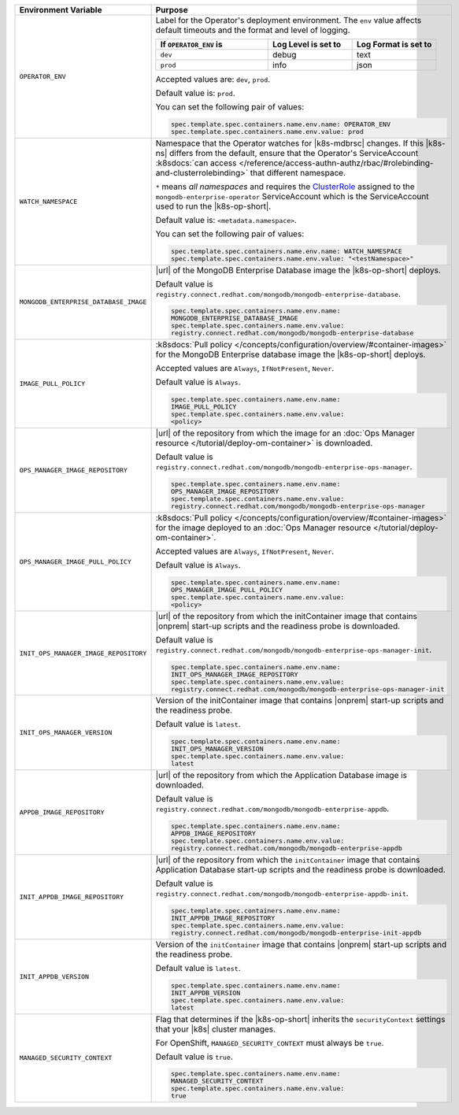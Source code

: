 .. list-table::
   :widths: 40 60
   :header-rows: 1

   * - Environment Variable
     - Purpose

   * - ``OPERATOR_ENV``
     - Label for the Operator's deployment environment. The ``env``
       value affects default timeouts and the format and level of
       logging.

       .. list-table::
          :widths: 40 30 30
          :header-rows: 1

          * - If ``OPERATOR_ENV`` is
            - Log Level is set to
            - Log Format is set to
          * - ``dev``
            - debug
            - text
          * - ``prod``
            - info
            - json

       Accepted values are:  ``dev``, ``prod``.

       Default value is: ``prod``.

       You can set the following pair of values:

       .. code-block:: yaml

          spec.template.spec.containers.name.env.name: OPERATOR_ENV
          spec.template.spec.containers.name.env.value: prod

       .. example::

          .. code-block:: yaml
             :emphasize-lines: 9-11

             spec:
               template:
                 spec:
                   serviceAccountName: mongodb-enterprise-operator
                   containers:
                   - name: mongodb-enterprise-operator
                     image: <operatorVersionUrl>
                     imagePullPolicy: <policyChoice>
                     env:
                     - name: OPERATOR_ENV
                       value: prod

   * - ``WATCH_NAMESPACE``
     - Namespace that the Operator watches for |k8s-mdbrsc| changes.
       If this |k8s-ns| differs from the default, ensure that the
       Operator's ServiceAccount
       :k8sdocs:`can access </reference/access-authn-authz/rbac/#rolebinding-and-clusterrolebinding>`
       that different namespace.

       ``*`` means *all namespaces* and requires the
       `ClusterRole <https://kubernetes.io/docs/reference/access-authn-authz/rbac/#role-and-clusterrole>`__
       assigned to the ``mongodb-enterprise-operator`` ServiceAccount
       which is the ServiceAccount used to run the |k8s-op-short|.

       Default value is: ``<metadata.namespace>``.

       .. include:: /includes/admonitions/fact-create-service-account-namespaces.rst

       You can set the following pair of values:

       .. code-block:: yaml

          spec.template.spec.containers.name.env.name: WATCH_NAMESPACE
          spec.template.spec.containers.name.env.value: "<testNamespace>"

       .. example::

          .. code-block:: yaml
             :emphasize-lines: 9-11

             spec:
               template:
                 spec:
                   serviceAccountName: enterprise-operator
                   containers:
                   - name: enterprise-operator
                     image: <operatorVersionUrl>
                     imagePullPolicy: <policyChoice>
                     env:
                     - name: WATCH_NAMESPACE
                       value: "<testNamespace>"

   * - ``MONGODB_ENTERPRISE_DATABASE_IMAGE``
     - |url| of the MongoDB Enterprise Database image the
       |k8s-op-short| deploys.

       Default value is
       ``registry.connect.redhat.com/mongodb/mongodb-enterprise-database``.

       .. code-block:: yaml

          spec.template.spec.containers.name.env.name:
          MONGODB_ENTERPRISE_DATABASE_IMAGE
          spec.template.spec.containers.name.env.value:
          registry.connect.redhat.com/mongodb/mongodb-enterprise-database

       .. example::

          .. code-block:: yaml
             :linenos:
             :emphasize-lines: 10-13

             spec:
               template:
                 spec:
                   serviceAccountName: mongodb-enterprise-operator
                   containers:
                   - name: mongodb-enterprise-operator
                     image: <operatorVersionUrl>
                     imagePullPolicy: <policyChoice>
                     env:
                     - name: MONGODB_ENTERPRISE_DATABASE_IMAGE
                       value: registry.connect.redhat.com/mongodb/mongodb-enterprise-database
                     - name: IMAGE_PULL_POLICY
                       value: Always

   * - ``IMAGE_PULL_POLICY``
     - :k8sdocs:`Pull policy </concepts/configuration/overview/#container-images>`
       for the MongoDB Enterprise database image the |k8s-op-short|
       deploys.

       Accepted values are ``Always``, ``IfNotPresent``, ``Never``.

       Default value is ``Always``.

       .. code-block:: yaml

          spec.template.spec.containers.name.env.name:
          IMAGE_PULL_POLICY
          spec.template.spec.containers.name.env.value:
          <policy>

       .. example::

          .. code-block:: yaml
             :linenos:
             :emphasize-lines: 10-13

             spec:
               template:
                 spec:
                   serviceAccountName: mongodb-enterprise-operator
                   containers:
                   - name: mongodb-enterprise-operator
                     image: <operatorVersionUrl>
                     imagePullPolicy: <policyChoice>
                     env:
                     - name: MONGODB_ENTERPRISE_DATABASE_IMAGE
                       value: registry.connect.redhat.com/mongodb/mongodb-enterprise-database
                     - name: IMAGE_PULL_POLICY
                       value: Always

   * - ``OPS_MANAGER_IMAGE_REPOSITORY``
     - |url| of the repository from which the image for an
       :doc:`Ops Manager resource </tutorial/deploy-om-container>` is
       downloaded.

       Default value is
       ``registry.connect.redhat.com/mongodb/mongodb-enterprise-ops-manager``.

       .. code-block:: yaml

          spec.template.spec.containers.name.env.name:
          OPS_MANAGER_IMAGE_REPOSITORY
          spec.template.spec.containers.name.env.value:
          registry.connect.redhat.com/mongodb/mongodb-enterprise-ops-manager

       .. example::

          .. code-block:: yaml
             :linenos:
             :emphasize-lines: 10-13

             spec:
               template:
                 spec:
                   serviceAccountName: enterprise-operator
                   containers:
                   - name: enterprise-operator
                     image: <operatorVersionUrl>
                     imagePullPolicy: <policyChoice>
                     env:
                     - name: OPS_MANAGER_IMAGE_REPOSITORY
                       value: registry.connect.redhat.com/mongodb/mongodb-enterprise-ops-manager
                     - name: OPS_MANAGER_IMAGE_PULL_POLICY
                       value: Always

   * - ``OPS_MANAGER_IMAGE_PULL_POLICY``
     - :k8sdocs:`Pull policy </concepts/configuration/overview/#container-images>`
       for the image deployed to an
       :doc:`Ops Manager resource </tutorial/deploy-om-container>`.

       Accepted values are ``Always``, ``IfNotPresent``, ``Never``.

       Default value is ``Always``.

       .. code-block:: yaml

          spec.template.spec.containers.name.env.name:
          OPS_MANAGER_IMAGE_PULL_POLICY
          spec.template.spec.containers.name.env.value:
          <policy>

       .. example::

          .. code-block:: yaml
             :linenos:
             :emphasize-lines: 10-13

             spec:
               template:
                 spec:
                   serviceAccountName: enterprise-operator
                   containers:
                   - name: enterprise-operator
                     image: <operatorVersionUrl>
                     imagePullPolicy: <policyChoice>
                     env:
                     - name: OPS_MANAGER_IMAGE_REPOSITORY
                       value: registry.connect.redhat.com/mongodb/mongodb-enterprise-ops-manager
                     - name: OPS_MANAGER_IMAGE_PULL_POLICY
                       value: Always

   * - ``INIT_OPS_MANAGER_IMAGE_REPOSITORY``
     - |url| of the repository from which the initContainer image that
       contains |onprem| start-up scripts and the readiness probe is
       downloaded.

       Default value is
       ``registry.connect.redhat.com/mongodb/mongodb-enterprise-ops-manager-init``.

       .. code-block:: yaml

          spec.template.spec.containers.name.env.name:
          INIT_OPS_MANAGER_IMAGE_REPOSITORY
          spec.template.spec.containers.name.env.value:
          registry.connect.redhat.com/mongodb/mongodb-enterprise-ops-manager-init

       .. example::

          .. code-block:: yaml
             :linenos:
             :emphasize-lines: 9-11

             spec:
               template:
                 spec:
                   serviceAccountName: mongodb-enterprise-operator
                   containers:
                   - name: mongodb-enterprise-operator
                     image: <operatorVersionUrl>
                     imagePullPolicy: <policyChoice>
                     env:
                     - name: INIT_OPS_MANAGER_IMAGE_REPOSITORY
                       value: registry.connect.redhat.com/mongodb/mongodb-enterprise-ops-manager-init

   * - ``INIT_OPS_MANAGER_VERSION``
     - Version of the initContainer image that contains |onprem|
       start-up scripts and the readiness probe.

       Default value is ``latest``.

       .. code-block:: yaml

          spec.template.spec.containers.name.env.name:
          INIT_OPS_MANAGER_VERSION
          spec.template.spec.containers.name.env.value:
          latest

       .. example::

          .. code-block:: yaml
             :linenos:
             :emphasize-lines: 9-11

             spec:
               template:
                 spec:
                   serviceAccountName: mongodb-enterprise-operator
                   containers:
                   - name: mongodb-enterprise-operator
                     image: <operatorVersionUrl>
                     imagePullPolicy: <policyChoice>
                     env:
                     - name: INIT_OPS_MANAGER_VERSION
                       value: latest

   * - ``APPDB_IMAGE_REPOSITORY``
     - |url| of the repository from which the Application Database
       image is downloaded.

       Default value is
       ``registry.connect.redhat.com/mongodb/mongodb-enterprise-appdb``.

       .. code-block:: yaml

          spec.template.spec.containers.name.env.name:
          APPDB_IMAGE_REPOSITORY
          spec.template.spec.containers.name.env.value:
          registry.connect.redhat.com/mongodb/mongodb-enterprise-appdb

       .. example::

          .. code-block:: yaml
             :linenos:
             :emphasize-lines: 9-11

             spec:
               template:
                 spec:
                   serviceAccountName: mongodb-enterprise-operator
                   containers:
                   - name: mongodb-enterprise-operator
                     image: <operatorVersionUrl>
                     imagePullPolicy: <policyChoice>
                     env:
                     - name: APPDB_IMAGE_REPOSITORY
                       value: registry.connect.redhat.com/mongodb/mongodb-enterprise-appdb

   * - ``INIT_APPDB_IMAGE_REPOSITORY``
     - |url| of the repository from which the ``initContainer`` image
       that contains Application Database start-up scripts and the
       readiness probe is downloaded.

       Default value is
       ``registry.connect.redhat.com/mongodb/mongodb-enterprise-appdb-init``.

       .. code-block:: yaml

          spec.template.spec.containers.name.env.name:
          INIT_APPDB_IMAGE_REPOSITORY
          spec.template.spec.containers.name.env.value:
          registry.connect.redhat.com/mongodb/mongodb-enterprise-init-appdb

       .. example::

          .. code-block:: yaml
             :linenos:
             :emphasize-lines: 9-11

             spec:
               template:
                 spec:
                   serviceAccountName: mongodb-enterprise-operator
                   containers:
                   - name: mongodb-enterprise-operator
                     image: <operatorVersionUrl>
                     imagePullPolicy: <policyChoice>
                     env:
                     - name: INIT_APPDB_IMAGE_REPOSITORY
                       value: registry.connect.redhat.com/mongodb/mongodb-enterprise-init-appdb

   * - ``INIT_APPDB_VERSION``
     - Version of the ``initContainer`` image that contains |onprem|
       start-up scripts and the readiness probe.

       Default value is ``latest``.

       .. code-block:: yaml

          spec.template.spec.containers.name.env.name:
          INIT_APPDB_VERSION
          spec.template.spec.containers.name.env.value:
          latest

       .. example::

          .. code-block:: yaml
             :linenos:
             :emphasize-lines: 9-11

             spec:
               template:
                 spec:
                   serviceAccountName: mongodb-enterprise-operator
                   containers:
                   - name: mongodb-enterprise-operator
                     image: <operatorVersionUrl>
                     imagePullPolicy: <policyChoice>
                     env:
                     - name: INIT_APPDB_VERSION
                       value: latest

   * - ``MANAGED_SECURITY_CONTEXT``
     - Flag that determines if the |k8s-op-short| inherits the
       ``securityContext`` settings that your |k8s| cluster manages.

       For OpenShift, ``MANAGED_SECURITY_CONTEXT`` must always be
       ``true``.

       Default value is ``true``.

       .. code-block:: yaml

          spec.template.spec.containers.name.env.name: 
          MANAGED_SECURITY_CONTEXT
          spec.template.spec.containers.name.env.value: 
          true

       .. example::

          .. code-block:: yaml
             :linenos:
             :emphasize-lines: 9-11

             spec:
               template:
                 spec:
                   serviceAccountName: mongodb-enterprise-operator
                   containers:
                   - name: mongodb-enterprise-operator
                     image: <operatorVersionUrl>
                     imagePullPolicy: <policyChoice>
                     env:
                     - name: MANAGED_SECURITY_CONTEXT
                       value: true
